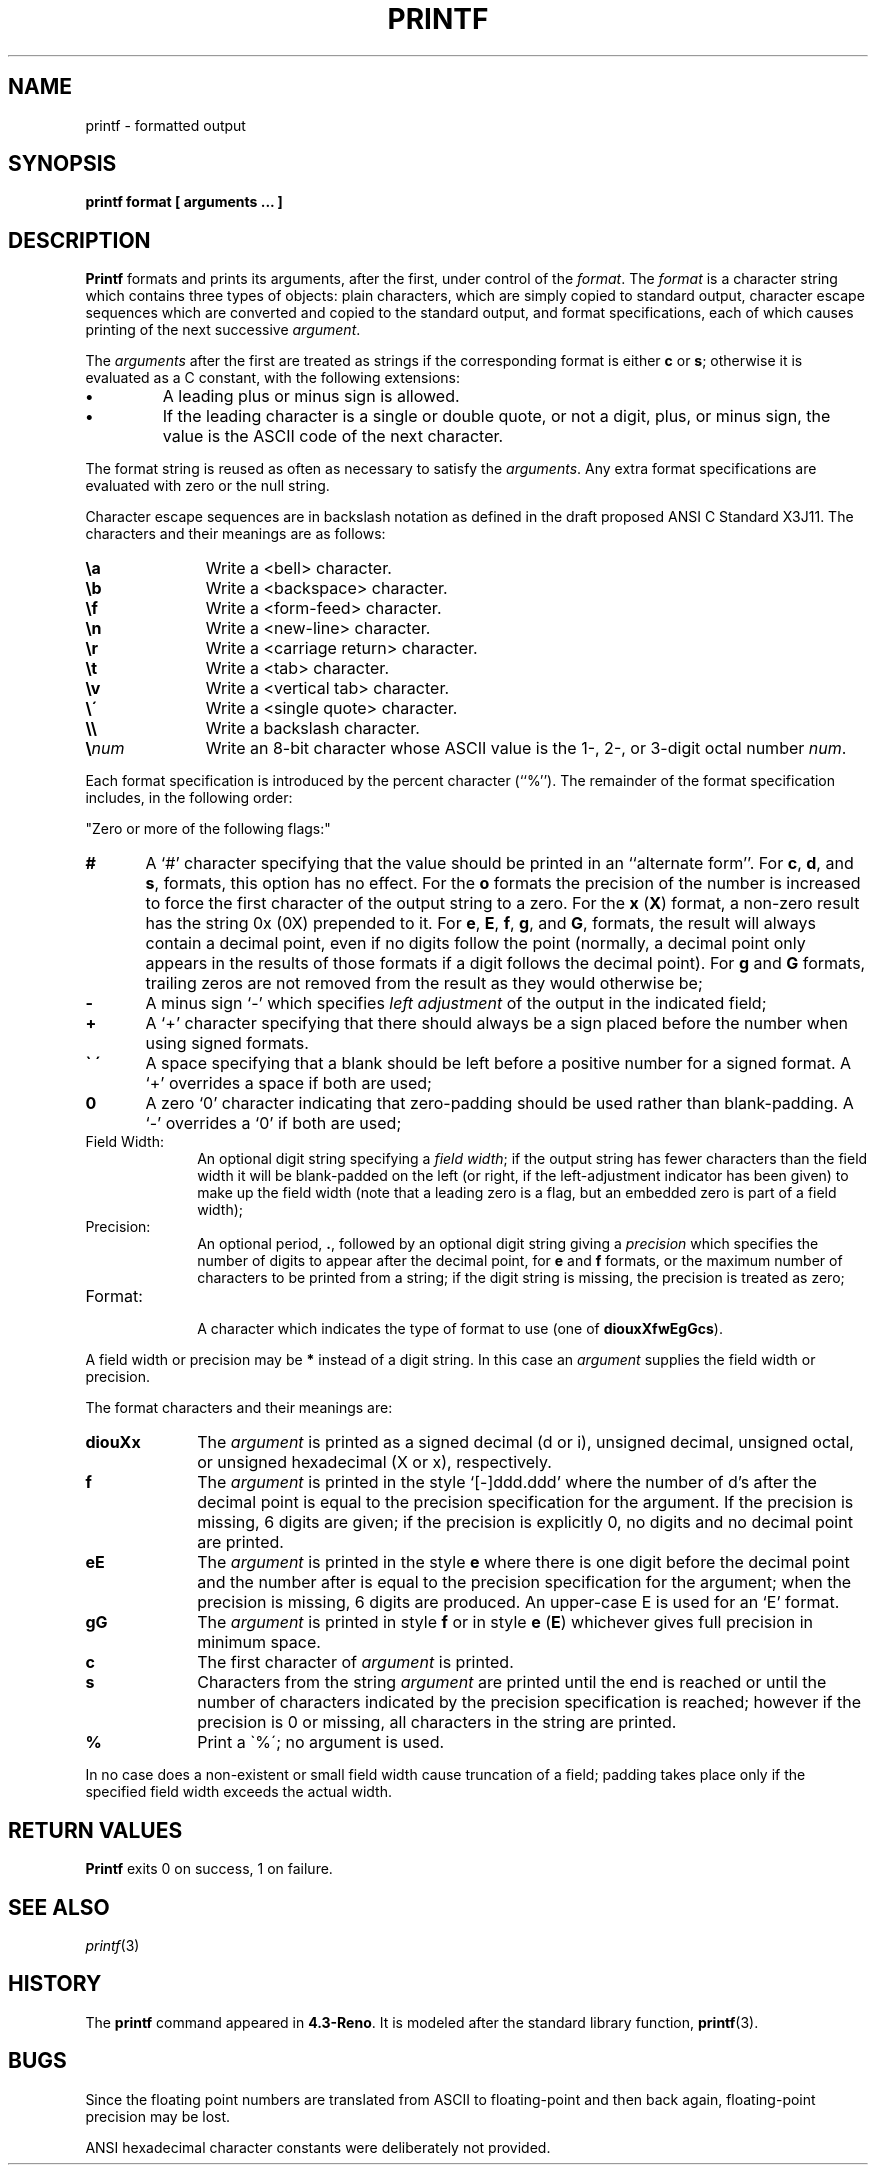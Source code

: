 .\" Copyright (c) 1989, 1990, 1993
.\"	The Regents of the University of California.  All rights reserved.
.\"
.\" This code is derived from software contributed to Berkeley by
.\" the Institute of Electrical and Electronics Engineers, Inc.
.\"
.\" Redistribution and use in source and binary forms, with or without
.\" modification, are permitted provided that the following conditions
.\" are met:
.\" 1. Redistributions of source code must retain the above copyright
.\"    notice, this list of conditions and the following disclaimer.
.\" 2. Redistributions in binary form must reproduce the above copyright
.\"    notice, this list of conditions and the following disclaimer in the
.\"    documentation and/or other materials provided with the distribution.
.\" 3. All advertising materials mentioning features or use of this software
.\"    must display the following acknowledgement:
.\"	This product includes software developed by the University of
.\"	California, Berkeley and its contributors.
.\" 4. Neither the name of the University nor the names of its contributors
.\"    may be used to endorse or promote products derived from this software
.\"    without specific prior written permission.
.\"
.\" THIS SOFTWARE IS PROVIDED BY THE REGENTS AND CONTRIBUTORS ``AS IS'' AND
.\" ANY EXPRESS OR IMPLIED WARRANTIES, INCLUDING, BUT NOT LIMITED TO, THE
.\" IMPLIED WARRANTIES OF MERCHANTABILITY AND FITNESS FOR A PARTICULAR PURPOSE
.\" ARE DISCLAIMED.  IN NO EVENT SHALL THE REGENTS OR CONTRIBUTORS BE LIABLE
.\" FOR ANY DIRECT, INDIRECT, INCIDENTAL, SPECIAL, EXEMPLARY, OR CONSEQUENTIAL
.\" DAMAGES (INCLUDING, BUT NOT LIMITED TO, PROCUREMENT OF SUBSTITUTE GOODS
.\" OR SERVICES; LOSS OF USE, DATA, OR PROFITS; OR BUSINESS INTERRUPTION)
.\" HOWEVER CAUSED AND ON ANY THEORY OF LIABILITY, WHETHER IN CONTRACT, STRICT
.\" LIABILITY, OR TORT (INCLUDING NEGLIGENCE OR OTHERWISE) ARISING IN ANY WAY
.\" OUT OF THE USE OF THIS SOFTWARE, EVEN IF ADVISED OF THE POSSIBILITY OF
.\" SUCH DAMAGE.
.\"
.\"	@(#)printf.1	8.1.1 (2.11BSD) 1995/05/02
.\"
.TH PRINTF 1 "May 2, 1995"
.UC 4
.SH NAME
printf \- formatted output
.SH SYNOPSIS
.B printf format [ arguments  ... ]
.SH DESCRIPTION
.B Printf
formats and prints its arguments, after the first, under control
of the
.IR format  .
The
.I format
is a character string which contains three types of objects: plain characters,
which are simply copied to standard output, character escape sequences which
are converted and copied to the standard output, and format specifications,
each of which causes printing of the next successive
.IR argument  .
.PP
The
.I arguments
after the first are treated as strings if the corresponding format is
either
.B c
or
.BR s ;
otherwise it is evaluated as a C constant, with the following extensions:
.TP
.B \(bu
A leading plus or minus sign is allowed.
.TP
.B \(bu
If the leading character is a single or double quote, or not a digit,
plus, or minus sign, the value is the ASCII code of the next character.
.PP
The format string is reused as often as necessary to satisfy the
.IR arguments  .
Any extra format specifications are evaluated with zero or the null
string.
.PP
Character escape sequences are in backslash notation as defined in the
draft proposed
ANSI C
Standard
X3J11.
The characters and their meanings
are as follows:
.br
.po +0.5i
.TP 10
.B \ea
Write a <bell> character.
.TP 10
.B \eb
Write a <backspace> character.
.TP 10
.B \ef
Write a <form-feed> character.
.TP 10
.B \en
Write a <new-line> character.
.TP 10
.B \er
Write a <carriage return> character.
.TP 10
.B \et
Write a <tab> character.
.TP 10
.B \ev
Write a <vertical tab> character.
.TP 10
.B \e\'
Write a <single quote> character.
.TP 10
.B \e\e
Write a backslash character.
.TP 10
.B \e\fInum\fP
Write an 8-bit character whose
ASCII
value is the 1-, 2-, or 3-digit
octal number
.IR num .
.br
.po -0.5i
.PP
Each format specification is introduced by the percent character
(``%'').
The remainder of the format specification includes,
in the following order:
.sp
"Zero or more of the following flags:"
.sp
.po +0.5i
.TP 10
.B #
A `#' character
specifying that the value should be printed in an ``alternate form''.
For
.BR c  ,
.BR d ,
and
.BR s  ,
formats, this option has no effect.  For the
.B o
formats the precision of the number is increased to force the first
character of the output string to a zero.  For the
.B x
(\fBX\fP)
format, a non-zero result has the string
0x
(0X)
prepended to it.  For
.BR e  ,
.BR E ,
.BR f  ,
.BR g ,
and
.BR G  ,
formats, the result will always contain a decimal point, even if no
digits follow the point (normally, a decimal point only appears in the
results of those formats if a digit follows the decimal point).  For
.B g
and
.B G
formats, trailing zeros are not removed from the result as they
would otherwise be;
.TP 10
.B \-
A minus sign `\-' which specifies
.I left adjustment
of the output in the indicated field;
.TP 10
.B +
A `+' character specifying that there should always be
a sign placed before the number when using signed formats.
.TP 10
.B \` \'
A space specifying that a blank should be left before a positive number
for a signed format.  A `+' overrides a space if both are used;
.TP 10
.B 0
A zero `0' character indicating that zero-padding should be used
rather than blank-padding.  A `\-' overrides a `0' if both are used;
.po -0.5i
.TP
Field Width:
An optional digit string specifying a
.IR "field width" ;
if the output string has fewer characters than the field width it will
be blank-padded on the left (or right, if the left-adjustment indicator
has been given) to make up the field width (note that a leading zero
is a flag, but an embedded zero is part of a field width);
.TP
Precision:
An optional period,
\fB\.\fP,
followed by an optional digit string giving a
.I precision
which specifies the number of digits to appear after the decimal point,
for
.B e
and 
.B f
formats, or the maximum number of characters to be printed
from a string; if the digit string is missing, the precision is treated
as zero;
.TP
Format:
.br
A character which indicates the type of format to use (one of
.BR diouxXfwEgGcs ).
.PP
A field width or precision may be
.B *
instead of a digit string.
In this case an
.I argument
supplies the field width or precision.
.PP
The format characters and their meanings are:
.TP 10
.B diouXx
The
.I argument
is printed as a signed decimal (d or i), unsigned decimal, unsigned octal,
or unsigned hexadecimal (X or x), respectively.
.TP 10
.B f
The
.I argument
is printed in the style `[\-]ddd.ddd' where the number of d's
after the decimal point is equal to the precision specification for
the argument.
If the precision is missing, 6 digits are given; if the precision
is explicitly 0, no digits and no decimal point are printed.
.TP 10
.B eE
The
.I argument
is printed in the style
.B e
\.`[-]d.ddd Ns \(+-dd\' 
where there
is one digit before the decimal point and the number after is equal to
the precision specification for the argument; when the precision is
missing, 6 digits are produced.
An upper-case E is used for an `E' format.
.TP 10
.B gG
The
.I argument
is printed in style
.B f
or in style
.B e
(\fBE\fP)
whichever gives full precision in minimum space.
.TP 10
.B c
The first character of
.I argument
is printed.
.TP 10
.B s
Characters from the string
.I argument
are printed until the end is reached or until the number of characters
indicated by the precision specification is reached; however if the
precision is 0 or missing, all characters in the string are printed.
.TP 10
.B %
Print a \`%\'; no argument is used.
.PP
In no case does a non-existent or small field width cause truncation of
a field; padding takes place only if the specified field width exceeds
the actual width.
.SH RETURN VALUES
.B Printf
exits 0 on success, 1 on failure.
.SH SEE ALSO
.IR printf (3)
.SH HISTORY
The
.B printf
command appeared in
.BR 4.3\-Reno .
It is modeled
after the standard library function,
.BR printf (3).
.SH BUGS
Since the floating point numbers are translated from
ASCII
to floating-point and
then back again, floating-point precision may be lost.
.PP
ANSI
hexadecimal character constants were deliberately not provided.
